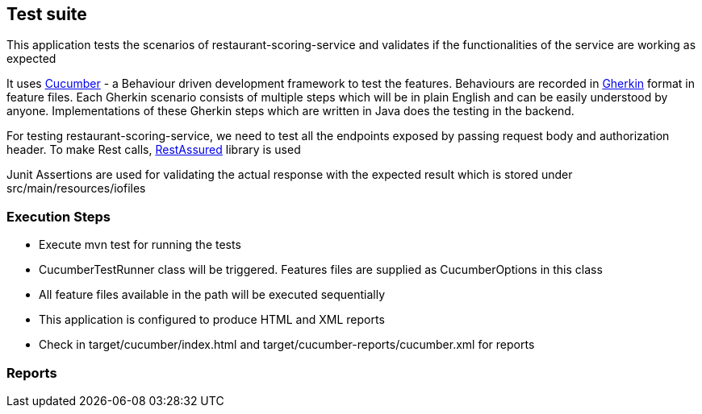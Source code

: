 == Test suite
This application tests the scenarios of restaurant-scoring-service and validates if the functionalities of the service
are working as expected

It uses https://cucumber.io/[Cucumber] - a Behaviour driven development framework to test the features. Behaviours are
recorded in https://cucumber.io/docs/gherkin/[Gherkin] format in feature files. Each Gherkin scenario consists of multiple steps
which will be in plain English and can be easily understood by anyone. Implementations of these
Gherkin steps which are written in Java does the testing in the backend.

For testing restaurant-scoring-service, we need to test all the endpoints exposed by passing
request body and authorization header. To make Rest calls, https://rest-assured.io/[RestAssured] library is used

Junit Assertions are used for validating the actual response with the expected result which is stored under src/main/resources/iofiles

=== Execution Steps
- Execute mvn test for running the tests
- CucumberTestRunner class will be triggered. Features files are supplied as CucumberOptions in this class
- All feature files available in the path will be executed sequentially
- This application is configured to produce HTML and XML reports
- Check in target/cucumber/index.html and target/cucumber-reports/cucumber.xml for reports

=== Reports

